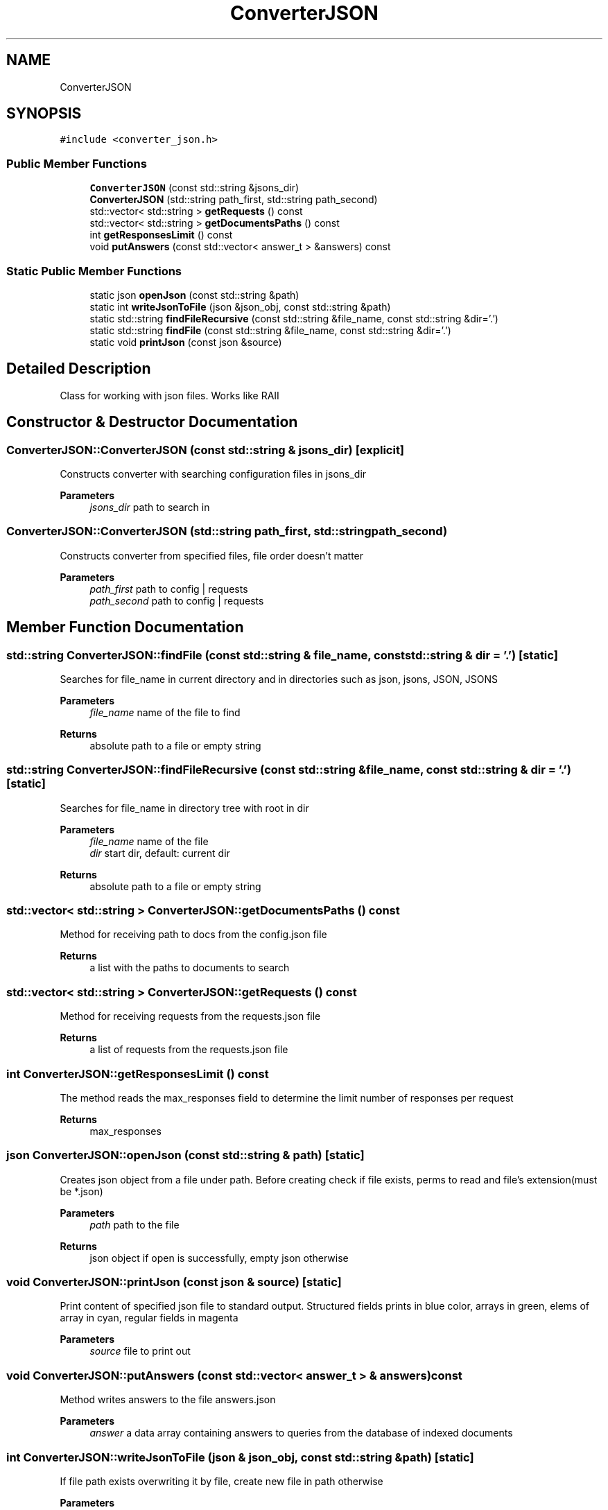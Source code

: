 .TH "ConverterJSON" 3 "Fri Oct 6 2023" "Search Engine" \" -*- nroff -*-
.ad l
.nh
.SH NAME
ConverterJSON
.SH SYNOPSIS
.br
.PP
.PP
\fC#include <converter_json\&.h>\fP
.SS "Public Member Functions"

.in +1c
.ti -1c
.RI "\fBConverterJSON\fP (const std::string &jsons_dir)"
.br
.ti -1c
.RI "\fBConverterJSON\fP (std::string path_first, std::string path_second)"
.br
.ti -1c
.RI "std::vector< std::string > \fBgetRequests\fP () const"
.br
.ti -1c
.RI "std::vector< std::string > \fBgetDocumentsPaths\fP () const"
.br
.ti -1c
.RI "int \fBgetResponsesLimit\fP () const"
.br
.ti -1c
.RI "void \fBputAnswers\fP (const std::vector< answer_t > &answers) const"
.br
.in -1c
.SS "Static Public Member Functions"

.in +1c
.ti -1c
.RI "static json \fBopenJson\fP (const std::string &path)"
.br
.ti -1c
.RI "static int \fBwriteJsonToFile\fP (json &json_obj, const std::string &path)"
.br
.ti -1c
.RI "static std::string \fBfindFileRecursive\fP (const std::string &file_name, const std::string &dir='\&.')"
.br
.ti -1c
.RI "static std::string \fBfindFile\fP (const std::string &file_name, const std::string &dir='\&.')"
.br
.ti -1c
.RI "static void \fBprintJson\fP (const json &source)"
.br
.in -1c
.SH "Detailed Description"
.PP 
Class for working with json files\&. Works like RAII 
.SH "Constructor & Destructor Documentation"
.PP 
.SS "ConverterJSON::ConverterJSON (const std::string & jsons_dir)\fC [explicit]\fP"
Constructs converter with searching configuration files in jsons_dir 
.PP
\fBParameters\fP
.RS 4
\fIjsons_dir\fP path to search in 
.RE
.PP

.SS "ConverterJSON::ConverterJSON (std::string path_first, std::string path_second)"
Constructs converter from specified files, file order doesn't matter 
.PP
\fBParameters\fP
.RS 4
\fIpath_first\fP path to config | requests 
.br
\fIpath_second\fP path to config | requests 
.RE
.PP

.SH "Member Function Documentation"
.PP 
.SS "std::string ConverterJSON::findFile (const std::string & file_name, const std::string & dir = \fC'\&.'\fP)\fC [static]\fP"
Searches for file_name in current directory and in directories such as json, jsons, JSON, JSONS 
.PP
\fBParameters\fP
.RS 4
\fIfile_name\fP name of the file to find 
.RE
.PP
\fBReturns\fP
.RS 4
absolute path to a file or empty string 
.RE
.PP

.SS "std::string ConverterJSON::findFileRecursive (const std::string & file_name, const std::string & dir = \fC'\&.'\fP)\fC [static]\fP"
Searches for file_name in directory tree with root in dir 
.PP
\fBParameters\fP
.RS 4
\fIfile_name\fP name of the file 
.br
\fIdir\fP start dir, default: current dir 
.RE
.PP
\fBReturns\fP
.RS 4
absolute path to a file or empty string 
.RE
.PP

.SS "std::vector< std::string > ConverterJSON::getDocumentsPaths () const"
Method for receiving path to docs from the config\&.json file 
.PP
\fBReturns\fP
.RS 4
a list with the paths to documents to search 
.RE
.PP

.SS "std::vector< std::string > ConverterJSON::getRequests () const"
Method for receiving requests from the requests\&.json file 
.PP
\fBReturns\fP
.RS 4
a list of requests from the requests\&.json file 
.RE
.PP

.SS "int ConverterJSON::getResponsesLimit () const"
The method reads the max_responses field to determine the limit number of responses per request 
.PP
\fBReturns\fP
.RS 4
max_responses 
.RE
.PP

.SS "json ConverterJSON::openJson (const std::string & path)\fC [static]\fP"
Creates json object from a file under path\&. Before creating check if file exists, perms to read and file's extension(must be *\&.json) 
.PP
\fBParameters\fP
.RS 4
\fIpath\fP path to the file 
.RE
.PP
\fBReturns\fP
.RS 4
json object if open is successfully, empty json otherwise 
.RE
.PP

.SS "void ConverterJSON::printJson (const json & source)\fC [static]\fP"
Print content of specified json file to standard output\&. Structured fields prints in blue color, arrays in green, elems of array in cyan, regular fields in magenta 
.PP
\fBParameters\fP
.RS 4
\fIsource\fP file to print out 
.RE
.PP

.SS "void ConverterJSON::putAnswers (const std::vector< answer_t > & answers) const"
Method writes answers to the file answers\&.json 
.PP
\fBParameters\fP
.RS 4
\fIanswer\fP a data array containing answers to queries from the database of indexed documents 
.RE
.PP

.SS "int ConverterJSON::writeJsonToFile (json & json_obj, const std::string & path)\fC [static]\fP"
If file path exists overwriting it by file, create new file in path otherwise 
.PP
\fBParameters\fP
.RS 4
\fIfile\fP json to write 
.br
\fIpath\fP path to new file 
.RE
.PP


.SH "Author"
.PP 
Generated automatically by Doxygen for Search Engine from the source code\&.
